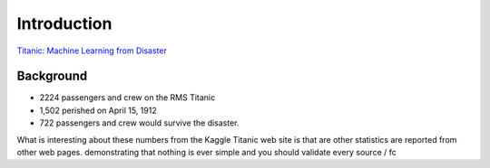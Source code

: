 Introduction
============

`Titanic: Machine Learning from Disaster <https://www.kaggle.com/c/titanic/overview>`_


Background
----------

* 2224 passengers and crew on the RMS Titanic
* 1,502 perished on April 15, 1912
* 722 passengers and crew would survive the disaster.


What is interesting about these numbers from the Kaggle Titanic web
site is that are other statistics are reported from other web pages.
demonstrating that nothing is ever simple and you should validate 
every source / fc